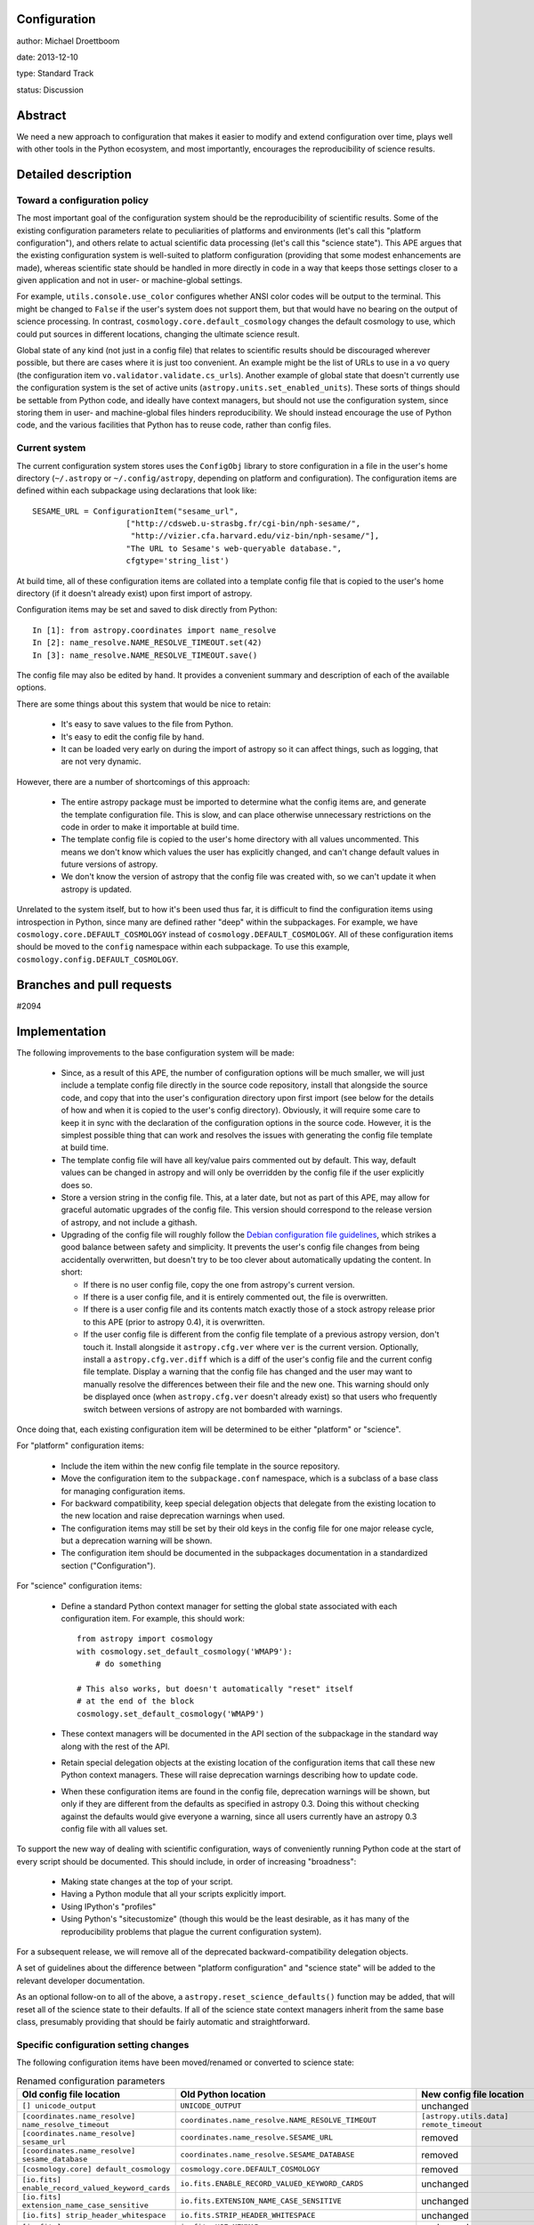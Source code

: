 Configuration
-------------

author: Michael Droettboom

date: 2013-12-10

type: Standard Track

status: Discussion

Abstract
--------

We need a new approach to configuration that makes it easier to modify
and extend configuration over time, plays well with other tools in the
Python ecosystem, and most importantly, encourages the reproducibility
of science results.

Detailed description
--------------------

Toward a configuration policy
`````````````````````````````

The most important goal of the configuration system should be the
reproducibility of scientific results.  Some of the existing
configuration parameters relate to peculiarities of platforms and
environments (let's call this "platform configuration"), and others
relate to actual scientific data processing (let's call this "science
state").  This APE argues that the existing configuration system is
well-suited to platform configuration (providing that some modest
enhancements are made), whereas scientific state should be handled in
more directly in code in a way that keeps those settings closer to a
given application and not in user- or machine-global settings.

For example, ``utils.console.use_color`` configures whether ANSI color
codes will be output to the terminal.  This might be changed to
``False`` if the user's system does not support them, but that would
have no bearing on the output of science processing.  In contrast,
``cosmology.core.default_cosmology`` changes the default cosmology to
use, which could put sources in different locations, changing the
ultimate science result.

Global state of any kind (not just in a config file) that relates to
scientific results should be discouraged wherever possible, but there
are cases where it is just too convenient.  An example might be the
list of URLs to use in a ``vo`` query (the configuration item
``vo.validator.validate.cs_urls``).  Another example of global state
that doesn't currently use the configuration system is the set of
active units (``astropy.units.set_enabled_units``).  These sorts of
things should be settable from Python code, and ideally have context
managers, but should not use the configuration system, since storing
them in user- and machine-global files hinders reproducibility.  We
should instead encourage the use of Python code, and the various
facilities that Python has to reuse code, rather than config files.

Current system
``````````````

The current configuration system stores uses the ``ConfigObj`` library
to store configuration in a file in the user's home directory
(``~/.astropy`` or ``~/.config/astropy``, depending on platform and
configuration).  The configuration items are defined within each
subpackage using declarations that look like::

    SESAME_URL = ConfigurationItem("sesame_url",
                        ["http://cdsweb.u-strasbg.fr/cgi-bin/nph-sesame/",
                         "http://vizier.cfa.harvard.edu/viz-bin/nph-sesame/"],
                        "The URL to Sesame's web-queryable database.",
                        cfgtype='string_list')

At build time, all of these configuration items are collated into a
template config file that is copied to the user's home directory (if
it doesn't already exist) upon first import of astropy.

Configuration items may be set and saved to disk directly from
Python::

    In [1]: from astropy.coordinates import name_resolve
    In [2]: name_resolve.NAME_RESOLVE_TIMEOUT.set(42)
    In [3]: name_resolve.NAME_RESOLVE_TIMEOUT.save()

The config file may also be edited by hand.  It provides a convenient
summary and description of each of the available options.

There are some things about this system that would be nice to retain:

    - It's easy to save values to the file from Python.

    - It's easy to edit the config file by hand.

    - It can be loaded very early on during the import of astropy so
      it can affect things, such as logging, that are not very
      dynamic.

However, there are a number of shortcomings of this approach:

    - The entire astropy package must be imported to determine what
      the config items are, and generate the template configuration
      file.  This is slow, and can place otherwise unnecessary
      restrictions on the code in order to make it importable at build
      time.

    - The template config file is copied to the user's home directory
      with all values uncommented.  This means we don't know which
      values the user has explicitly changed, and can't change default
      values in future versions of astropy.

    - We don't know the version of astropy that the config file was
      created with, so we can't update it when astropy is updated.

Unrelated to the system itself, but to how it's been used thus far, it
is difficult to find the configuration items using introspection in
Python, since many are defined rather "deep" within the subpackages.
For example, we have ``cosmology.core.DEFAULT_COSMOLOGY`` instead of
``cosmology.DEFAULT_COSMOLOGY``.  All of these configuration items
should be moved to the ``config`` namespace within each subpackage.
To use this example, ``cosmology.config.DEFAULT_COSMOLOGY``.

Branches and pull requests
--------------------------

#2094

Implementation
--------------

The following improvements to the base configuration system will be
made:

    - Since, as a result of this APE, the number of configuration
      options will be much smaller, we will just include a template
      config file directly in the source code repository, install that
      alongside the source code, and copy that into the user's
      configuration directory upon first import (see below for the
      details of how and when it is copied to the user's config
      directory).  Obviously, it will require some care to keep it in
      sync with the declaration of the configuration options in the
      source code.  However, it is the simplest possible thing that
      can work and resolves the issues with generating the config file
      template at build time.

    - The template config file will have all key/value pairs commented
      out by default.  This way, default values can be changed in
      astropy and will only be overridden by the config file if the
      user explicitly does so.

    - Store a version string in the config file.  This, at a later
      date, but not as part of this APE, may allow for graceful
      automatic upgrades of the config file.  This version should
      correspond to the release version of astropy, and not include a
      githash.

    - Upgrading of the config file will roughly follow the `Debian
      configuration file guidelines
      <http://raphaelhertzog.com/2010/09/21/debian-conffile-configuration-file-managed-by-dpkg/>`__,
      which strikes a good balance between safety and simplicity.  It
      prevents the user's config file changes from being accidentally
      overwritten, but doesn't try to be too clever about
      automatically updating the content.  In short:

      - If there is no user config file, copy the one from astropy's
        current version.

      - If there is a user config file, and it is entirely commented
        out, the file is overwritten.

      - If there is a user config file and its contents match exactly
        those of a stock astropy release prior to this APE (prior to
        astropy 0.4), it is overwritten.

      - If the user config file is different from the config file
        template of a previous astropy version, don't touch it.
        Install alongside it ``astropy.cfg.ver`` where ``ver`` is the
        current version.  Optionally, install a
        ``astropy.cfg.ver.diff`` which is a diff of the user's config
        file and the current config file template.  Display a warning
        that the config file has changed and the user may want to
        manually resolve the differences between their file and the
        new one.  This warning should only be displayed once (when
        ``astropy.cfg.ver`` doesn't already exist) so that users who
        frequently switch between versions of astropy are not
        bombarded with warnings.

Once doing that, each existing configuration item will be determined
to be either "platform" or "science".

For "platform" configuration items:

    - Include the item within the new config file template in the
      source repository.

    - Move the configuration item to the ``subpackage.conf``
      namespace, which is a subclass of a base class for managing
      configuration items.

    - For backward compatibility, keep special delegation objects that
      delegate from the existing location to the new location and
      raise deprecation warnings when used.

    - The configuration items may still be set by their old keys in
      the config file for one major release cycle, but a deprecation
      warning will be shown.

    - The configuration item should be documented in the subpackages
      documentation in a standardized section ("Configuration").

For "science" configuration items:

    - Define a standard Python context manager for setting the global
      state associated with each configuration item.  For example,
      this should work::

          from astropy import cosmology
          with cosmology.set_default_cosmology('WMAP9'):
              # do something

          # This also works, but doesn't automatically "reset" itself
          # at the end of the block
          cosmology.set_default_cosmology('WMAP9')

    - These context managers will be documented in the API section of
      the subpackage in the standard way along with the rest of the
      API.

    - Retain special delegation objects at the existing location of
      the configuration items that call these new Python context
      managers.  These will raise deprecation warnings describing how
      to update code.

    - When these configuration items are found in the config file,
      deprecation warnings will be shown, but only if they are
      different from the defaults as specified in astropy 0.3.  Doing
      this without checking against the defaults would give everyone a
      warning, since all users currently have an astropy 0.3 config
      file with all values set.

To support the new way of dealing with scientific configuration, ways
of conveniently running Python code at the start of every script
should be documented.  This should include, in order of increasing
"broadness":

    - Making state changes at the top of your script.

    - Having a Python module that all your scripts explicitly import.

    - Using IPython's "profiles"

    - Using Python's "sitecustomize" (though this would be the least
      desirable, as it has many of the reproducibility problems that
      plague the current configuration system).

For a subsequent release, we will remove all of the deprecated
backward-compatibility delegation objects.

A set of guidelines about the difference between "platform
configuration" and "science state" will be added to the relevant
developer documentation.

As an optional follow-on to all of the above, a
``astropy.reset_science_defaults()`` function may be added, that will
reset all of the science state to their defaults.  If all of the
science state context managers inherit from the same base class,
presumably providing that should be fairly automatic and
straightforward.

Specific configuration setting changes
``````````````````````````````````````

The following configuration items have been moved/renamed or converted
to science state:

.. list-table:: Renamed configuration parameters
   :widths: 20 20 20 20
   :header-rows: 1

   * - Old config file location
     - Old Python location
     - New config file location
     - New Python location
   * - ``[] unicode_output``
     - ``UNICODE_OUTPUT``
     - unchanged
     - ``conf.unicode_output``
   * - ``[coordinates.name_resolve] name_resolve_timeout``
     - ``coordinates.name_resolve.NAME_RESOLVE_TIMEOUT``
     - ``[astropy.utils.data] remote_timeout``
     - ``astropy.utils.data.conf.remote_timeout``
   * - ``[coordinates.name_resolve] sesame_url``
     - ``coordinates.name_resolve.SESAME_URL``
     - removed
     - ``coordinates.name_resolve.sesame_url.get/set``
   * - ``[coordinates.name_resolve] sesame_database``
     - ``coordinates.name_resolve.SESAME_DATABASE``
     - removed
     - ``coordinates.name_resolve.sesame_database.get/set``
   * - ``[cosmology.core] default_cosmology``
     - ``cosmology.core.DEFAULT_COSMOLOGY``
     - removed
     - ``cosmology.default_cosmology.get/set``
   * - ``[io.fits] enable_record_valued_keyword_cards``
     - ``io.fits.ENABLE_RECORD_VALUED_KEYWORD_CARDS``
     - unchanged
     - ``io.fits.conf.enable_record_valued_keyword_cards``
   * - ``[io.fits] extension_name_case_sensitive``
     - ``io.fits.EXTENSION_NAME_CASE_SENSITIVE``
     - unchanged
     - ``io.fits.conf.extension_name_case_sensitive``
   * - ``[io.fits] strip_header_whitespace``
     - ``io.fits.STRIP_HEADER_WHITESPACE``
     - unchanged
     - ``io.fits.conf.strip_header_whitespace``
   * - ``[io.fits] use_memmap``
     - ``io.fits.USE_MEMMAP``
     - unchanged
     - ``io.fits.conf.use_memmap``
   * - ``[io.votable.table] pedantic``
     - ``io.votable.table.PEDANTIC``
     - ``[io.votable] pedantic``
     - ``io.votable.conf.pedantic``
   * - ``[logger] log_exceptions``
     - ``logger.LOG_EXCEPTIONS``
     - unchanged
     - ``logger.conf.log_exceptions``
   * - ``[logger] log_file_format``
     - ``logger.LOG_FILE_FORMAT``
     - unchanged
     - ``logger.conf.log_file_format``
   * - ``[logger] log_file_level``
     - ``logger.LOG_FILE_LEVEL``
     - unchanged
     - ``logger.conf.log_file_level``
   * - ``[logger] log_file_path``
     - ``logger.LOG_FILE_PATH``
     - unchanged
     - ``logger.conf.log_file_path``
   * - ``[logger] log_level``
     - ``logger.LOG_LEVEL``
     - unchanged
     - ``logger.conf.log_level``
   * - ``[logger] log_to_file``
     - ``logger.LOG_TO_FILE``
     - unchanged
     - ``logger.conf.log_to_file``
   * - ``[logger] log_warnings``
     - ``logger.LOG_WARNINGS``
     - unchanged
     - ``logger.conf.log_warnings``
   * - ``[logger] use_color``
     - ``logger.USE_COLOR``
     - ``[] use_color``
     - ``conf.use_color``
   * - ``[nddata.nddata] warn_unsupported_correlated``
     - ``nddata.nddata.WARN_UNSUPPORTED_CORRELATED``
     - ``[nddata] warn_unsupported_correlated``
     - ``nddata.conf.warn_unsupported_correlated``
   * - ``[table.column] auto_colname``
     - ``table.column.AUTO_COLNAME``
     - ``[table] auto_colname``
     - ``table.conf.auto_colname``
   * - ``[table.pprint] max_lines``
     - ``table.pprint.MAX_LINES``
     - ``[table] max_lines``
     - ``table.conf.max_lines``
   * - ``[table.pprint] max_width``
     - ``table.pprint.MAX_WIDTH``
     - ``[table] max_width``
     - ``table.conf.max_width``
   * - ``[utils.console] use_color``
     - ``utils.console.USE_COLOR``
     - ``[] use_color``
     - ``conf.use_color``
   * - ``[utils.data] compute_hash_block_size``
     - ``astropy.utils.data.COMPUTE_HASH_BLOCK_SIZE``
     - unchanged
     - ``astropy.utils.data.conf.compute_hash_block_size``
   * - ``[utils.data] dataurl``
     - ``astropy.utils.data.DATAURL``
     - unchanged
     - ``astropy.utils.data.conf.dataurl``
   * - ``[utils.data] delete_temporary_downloads_at_exit``
     - ``astropy.utils.data.DELETE_TEMPORARY_DOWNLOADS_AT_EXIT``
     - unchanged
     - ``astropy.utils.data.conf.delete_temporary_downloads_at_exit``
   * - ``[utils.data] download_cache_block_size``
     - ``astropy.utils.data.DOWNLOAD_CACHE_BLOCK_SIZE``
     - unchanged
     - ``astropy.utils.data.conf.download_cache_block_size``
   * - ``[utils.data] download_cache_lock_attempts``
     - ``astropy.utils.data.download_cache_lock_attempts``
     - unchanged
     - ``astropy.utils.data.conf.download_cache_lock_attempts``
   * - ``[utils.data] remote_timeout``
     - ``astropy.utils.data.REMOTE_TIMEOUT``
     - unchanged
     - ``astropy.utils.data.conf.remote_timeout``
   * - ``[vo.client.conesearch] conesearch_dbname``
     - ``vo.client.conesearch.CONESEARCH_DBNAME``
     - ``[vo] conesearch_dbname``
     - ``vo.conf.conesearch_dbname``
   * - ``[vo.client.vos_catalog] vos_baseurl``
     - ``vo.client.vos_catalog.BASEURL``
     - ``[vo] vos_baseurl``
     - ``vo.conf.vos_baseurl``
   * - ``[vo.samp.utils] use_internet``
     - ``vo.samp.utils.ALLOW_INTERNET``
     - ``[vo.samp] use_internet``
     - ``vo.samp.conf.use_internet``
   * - ``[vo.validator.validate] cs_mstr_list``
     - ``vo.validator.validate.CS_MSTR_LIST``
     - ``[vo.validator] conesearch_master_list``
     - ``vo.validator.conf.conesearch_master_list``
   * - ``[vo.validator.validate] cs_urls``
     - ``vo.validator.validate.CS_URLS``
     - ``[vo.validator] conesearch_urls``
     - ``vo.validator.conf.conesearch_urls``
   * - ``[vo.validator.validate] noncrit_warnings``
     - ``vo.validator.validate.noncrit_warnings``
     - ``[vo.validator] noncritical_warnings``
     - ``vo.validator.conf.noncritical_warnings``

Backward compatibility
----------------------

The delegation objects should retain backward compatibility for at
least one release.

Alternatives
------------

In an earlier draft of this proposal, I proposed that we throw out the
existing configuration system altogether.  By doing so, however, we
would lose the ability to easily update and save values to the file
from Python.  We also would require users to use IPython profiles
(which are a fairly advanced feature) just to do basic things.  It
also makes it harder to convey to the user which things are
recommended for user- or machine-wide configuration and which things
may lead to scripts and applications not being portable.  In the
present proposal it's obvious: the config file is for user-global
stuff; everything else is just Python code.

The first draft of this APE surmised an elaborate automatic
configuration file update system.  This draft proposes much like
package upgrading on Debian, which preserves the state of a
user-modified configuration file, while otherwise staying out of the
way and providing manual intervention to upgrade the config file.
That should probably be "good enough" and is far simpler, and
presumable less prone to errors or surprising bugs.

Decision rationale
------------------

<To be filled in when the APE is accepted or rejected>
